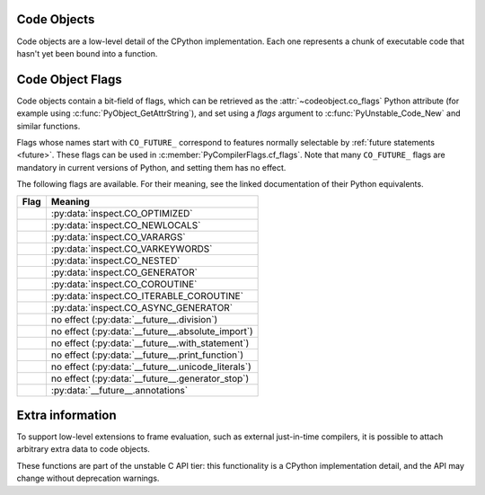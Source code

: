 .. highlight:: c

.. index:: object; code, code object

.. _codeobjects:

Code Objects
------------

.. sectionauthor:: Jeffrey Yasskin <jyasskin@gmail.com>

Code objects are a low-level detail of the CPython implementation.
Each one represents a chunk of executable code that hasn't yet been
bound into a function.

.. c:type:: PyCodeObject

   The C structure of the objects used to describe code objects.  The
   fields of this type are subject to change at any time.


.. c:var:: PyTypeObject PyCode_Type

   This is an instance of :c:type:`PyTypeObject` representing the Python
   :ref:`code object <code-objects>`.


.. c:function:: int PyCode_Check(PyObject *co)

   Return true if *co* is a :ref:`code object <code-objects>`.
   This function always succeeds.

.. c:function:: Py_ssize_t PyCode_GetNumFree(PyCodeObject *co)

   Return the number of :term:`free (closure) variables <closure variable>`
   in a code object.

.. c:function:: int PyUnstable_Code_GetFirstFree(PyCodeObject *co)

   Return the position of the first :term:`free (closure) variable <closure variable>`
   in a code object.

   .. versionchanged:: 3.13

      Renamed from ``PyCode_GetFirstFree`` as part of :ref:`unstable-c-api`.
      The old name is deprecated, but will remain available until the
      signature changes again.

.. c:function:: PyCodeObject* PyUnstable_Code_New(int argcount, int kwonlyargcount, int nlocals, int stacksize, int flags, PyObject *code, PyObject *consts, PyObject *names, PyObject *varnames, PyObject *freevars, PyObject *cellvars, PyObject *filename, PyObject *name, PyObject *qualname, int firstlineno, PyObject *linetable, PyObject *exceptiontable)

   Return a new code object.  If you need a dummy code object to create a frame,
   use :c:func:`PyCode_NewEmpty` instead.

   Since the definition of the bytecode changes often, calling
   :c:func:`PyUnstable_Code_New` directly can bind you to a precise Python version.

   The many arguments of this function are inter-dependent in complex
   ways, meaning that subtle changes to values are likely to result in incorrect
   execution or VM crashes. Use this function only with extreme care.

   .. versionchanged:: 3.11
      Added ``qualname`` and ``exceptiontable`` parameters.

   .. index:: single: PyCode_New (C function)

   .. versionchanged:: 3.12

      Renamed from ``PyCode_New`` as part of :ref:`unstable-c-api`.
      The old name is deprecated, but will remain available until the
      signature changes again.

.. c:function:: PyCodeObject* PyUnstable_Code_NewWithPosOnlyArgs(int argcount, int posonlyargcount, int kwonlyargcount, int nlocals, int stacksize, int flags, PyObject *code, PyObject *consts, PyObject *names, PyObject *varnames, PyObject *freevars, PyObject *cellvars, PyObject *filename, PyObject *name, PyObject *qualname, int firstlineno, PyObject *linetable, PyObject *exceptiontable)

   Similar to :c:func:`PyUnstable_Code_New`, but with an extra "posonlyargcount" for positional-only arguments.
   The same caveats that apply to ``PyUnstable_Code_New`` also apply to this function.

   .. index:: single: PyCode_NewWithPosOnlyArgs (C function)

   .. versionadded:: 3.8 as ``PyCode_NewWithPosOnlyArgs``

   .. versionchanged:: 3.11
      Added ``qualname`` and  ``exceptiontable`` parameters.

   .. versionchanged:: 3.12

      Renamed to ``PyUnstable_Code_NewWithPosOnlyArgs``.
      The old name is deprecated, but will remain available until the
      signature changes again.

.. c:function:: PyCodeObject* PyCode_NewEmpty(const char *filename, const char *funcname, int firstlineno)

   Return a new empty code object with the specified filename,
   function name, and first line number. The resulting code
   object will raise an ``Exception`` if executed.

.. c:function:: int PyCode_Addr2Line(PyCodeObject *co, int byte_offset)

    Return the line number of the instruction that occurs on or before ``byte_offset`` and ends after it.
    If you just need the line number of a frame, use :c:func:`PyFrame_GetLineNumber` instead.

    For efficiently iterating over the line numbers in a code object, use :pep:`the API described in PEP 626
    <0626#out-of-process-debuggers-and-profilers>`.

.. c:function:: int PyCode_Addr2Location(PyObject *co, int byte_offset, int *start_line, int *start_column, int *end_line, int *end_column)

   Sets the passed ``int`` pointers to the source code line and column numbers
   for the instruction at ``byte_offset``. Sets the value to ``0`` when
   information is not available for any particular element.

   Returns ``1`` if the function succeeds and 0 otherwise.

   .. versionadded:: 3.11

.. c:function:: PyObject* PyCode_GetCode(PyCodeObject *co)

   Equivalent to the Python code ``getattr(co, 'co_code')``.
   Returns a strong reference to a :c:type:`PyBytesObject` representing the
   bytecode in a code object. On error, ``NULL`` is returned and an exception
   is raised.

   This ``PyBytesObject`` may be created on-demand by the interpreter and does
   not necessarily represent the bytecode actually executed by CPython. The
   primary use case for this function is debuggers and profilers.

   .. versionadded:: 3.11

.. c:function:: PyObject* PyCode_GetVarnames(PyCodeObject *co)

   Equivalent to the Python code ``getattr(co, 'co_varnames')``.
   Returns a new reference to a :c:type:`PyTupleObject` containing the names of
   the local variables. On error, ``NULL`` is returned and an exception
   is raised.

   .. versionadded:: 3.11

.. c:function:: PyObject* PyCode_GetCellvars(PyCodeObject *co)

   Equivalent to the Python code ``getattr(co, 'co_cellvars')``.
   Returns a new reference to a :c:type:`PyTupleObject` containing the names of
   the local variables that are referenced by nested functions. On error, ``NULL``
   is returned and an exception is raised.

   .. versionadded:: 3.11

.. c:function:: PyObject* PyCode_GetFreevars(PyCodeObject *co)

   Equivalent to the Python code ``getattr(co, 'co_freevars')``.
   Returns a new reference to a :c:type:`PyTupleObject` containing the names of
   the :term:`free (closure) variables <closure variable>`. On error, ``NULL`` is returned
   and an exception is raised.

   .. versionadded:: 3.11

.. c:function:: int PyCode_AddWatcher(PyCode_WatchCallback callback)

   Register *callback* as a code object watcher for the current interpreter.
   Return an ID which may be passed to :c:func:`PyCode_ClearWatcher`.
   In case of error (e.g. no more watcher IDs available),
   return ``-1`` and set an exception.

   .. versionadded:: 3.12

.. c:function:: int PyCode_ClearWatcher(int watcher_id)

   Clear watcher identified by *watcher_id* previously returned from
   :c:func:`PyCode_AddWatcher` for the current interpreter.
   Return ``0`` on success, or ``-1`` and set an exception on error
   (e.g. if the given *watcher_id* was never registered.)

   .. versionadded:: 3.12

.. c:type:: PyCodeEvent

   Enumeration of possible code object watcher events:
   - ``PY_CODE_EVENT_CREATE``
   - ``PY_CODE_EVENT_DESTROY``

   .. versionadded:: 3.12

.. c:type:: int (*PyCode_WatchCallback)(PyCodeEvent event, PyCodeObject* co)

   Type of a code object watcher callback function.

   If *event* is ``PY_CODE_EVENT_CREATE``, then the callback is invoked
   after *co* has been fully initialized. Otherwise, the callback is invoked
   before the destruction of *co* takes place, so the prior state of *co*
   can be inspected.

   If *event* is ``PY_CODE_EVENT_DESTROY``, taking a reference in the callback
   to the about-to-be-destroyed code object will resurrect it and prevent it
   from being freed at this time. When the resurrected object is destroyed
   later, any watcher callbacks active at that time will be called again.

   Users of this API should not rely on internal runtime implementation
   details. Such details may include, but are not limited to, the exact
   order and timing of creation and destruction of code objects. While
   changes in these details may result in differences observable by watchers
   (including whether a callback is invoked or not), it does not change
   the semantics of the Python code being executed.

   If the callback sets an exception, it must return ``-1``; this exception will
   be printed as an unraisable exception using :c:func:`PyErr_WriteUnraisable`.
   Otherwise it should return ``0``.

   There may already be a pending exception set on entry to the callback. In
   this case, the callback should return ``0`` with the same exception still
   set. This means the callback may not call any other API that can set an
   exception unless it saves and clears the exception state first, and restores
   it before returning.

   .. versionadded:: 3.12


.. _c_codeobject_flags:

Code Object Flags
-----------------

Code objects contain a bit-field of flags, which can be retrieved as the
:attr:`~codeobject.co_flags` Python attribute (for example using
:c:func:`PyObject_GetAttrString`), and set using a *flags* argument to
:c:func:`PyUnstable_Code_New` and similar functions.

Flags whose names start with ``CO_FUTURE_`` correspond to features normally
selectable by :ref:`future statements <future>`. These flags can be used in
:c:member:`PyCompilerFlags.cf_flags`.
Note that many ``CO_FUTURE_`` flags are mandatory in current versions of
Python, and setting them has no effect.

The following flags are available.
For their meaning, see the linked documentation of their Python equivalents.


.. list-table::
   :widths: auto
   :header-rows: 1

   * * Flag
     * Meaning
   * * .. c:macro:: CO_OPTIMIZED
     * :py:data:`inspect.CO_OPTIMIZED`
   * * .. c:macro:: CO_NEWLOCALS
     * :py:data:`inspect.CO_NEWLOCALS`
   * * .. c:macro:: CO_VARARGS
     * :py:data:`inspect.CO_VARARGS`
   * * .. c:macro:: CO_VARKEYWORDS
     * :py:data:`inspect.CO_VARKEYWORDS`
   * * .. c:macro:: CO_NESTED
     * :py:data:`inspect.CO_NESTED`
   * * .. c:macro:: CO_GENERATOR
     * :py:data:`inspect.CO_GENERATOR`
   * * .. c:macro:: CO_COROUTINE
     * :py:data:`inspect.CO_COROUTINE`
   * * .. c:macro:: CO_ITERABLE_COROUTINE
     * :py:data:`inspect.CO_ITERABLE_COROUTINE`
   * * .. c:macro:: CO_ASYNC_GENERATOR
     * :py:data:`inspect.CO_ASYNC_GENERATOR`

   * * .. c:macro:: CO_FUTURE_DIVISION
     * no effect (:py:data:`__future__.division`)
   * * .. c:macro:: CO_FUTURE_ABSOLUTE_IMPORT
     * no effect (:py:data:`__future__.absolute_import`)
   * * .. c:macro:: CO_FUTURE_WITH_STATEMENT
     * no effect (:py:data:`__future__.with_statement`)
   * * .. c:macro:: CO_FUTURE_PRINT_FUNCTION
     * no effect (:py:data:`__future__.print_function`)
   * * .. c:macro:: CO_FUTURE_UNICODE_LITERALS
     * no effect (:py:data:`__future__.unicode_literals`)
   * * .. c:macro:: CO_FUTURE_GENERATOR_STOP
     * no effect (:py:data:`__future__.generator_stop`)
   * * .. c:macro:: CO_FUTURE_ANNOTATIONS
     * :py:data:`__future__.annotations`


Extra information
-----------------

To support low-level extensions to frame evaluation, such as external
just-in-time compilers, it is possible to attach arbitrary extra data to
code objects.

These functions are part of the unstable C API tier:
this functionality is a CPython implementation detail, and the API
may change without deprecation warnings.

.. c:function:: Py_ssize_t PyUnstable_Eval_RequestCodeExtraIndex(freefunc free)

   Return a new an opaque index value used to adding data to code objects.

   You generally call this function once (per interpreter) and use the result
   with ``PyCode_GetExtra`` and ``PyCode_SetExtra`` to manipulate
   data on individual code objects.

   If *free* is not ``NULL``: when a code object is deallocated,
   *free* will be called on non-``NULL`` data stored under the new index.
   Use :c:func:`Py_DecRef` when storing :c:type:`PyObject`.

   .. index:: single: _PyEval_RequestCodeExtraIndex (C function)

   .. versionadded:: 3.6 as ``_PyEval_RequestCodeExtraIndex``

   .. versionchanged:: 3.12

     Renamed to ``PyUnstable_Eval_RequestCodeExtraIndex``.
     The old private name is deprecated, but will be available until the API
     changes.

.. c:function:: int PyUnstable_Code_GetExtra(PyObject *code, Py_ssize_t index, void **extra)

   Set *extra* to the extra data stored under the given index.
   Return 0 on success. Set an exception and return -1 on failure.

   If no data was set under the index, set *extra* to ``NULL`` and return
   0 without setting an exception.

   .. index:: single: _PyCode_GetExtra (C function)

   .. versionadded:: 3.6 as ``_PyCode_GetExtra``

   .. versionchanged:: 3.12

     Renamed to ``PyUnstable_Code_GetExtra``.
     The old private name is deprecated, but will be available until the API
     changes.

.. c:function:: int PyUnstable_Code_SetExtra(PyObject *code, Py_ssize_t index, void *extra)

   Set the extra data stored under the given index to *extra*.
   Return 0 on success. Set an exception and return -1 on failure.

   .. index:: single: _PyCode_SetExtra (C function)

   .. versionadded:: 3.6 as ``_PyCode_SetExtra``

   .. versionchanged:: 3.12

     Renamed to ``PyUnstable_Code_SetExtra``.
     The old private name is deprecated, but will be available until the API
     changes.
